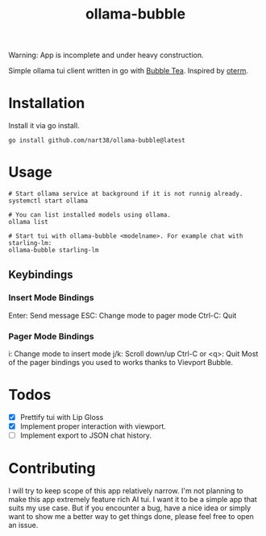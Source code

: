#+title: ollama-bubble

Warning: App is incomplete and under heavy construction.

Simple ollama tui client written in go with [[https://github.com/charmbracelet/bubbletea][Bubble Tea]]. Inspired by [[https://github.com/ggozad/oterm][oterm]].

* Installation
Install it via go install.
#+BEGIN_SRC shell
go install github.com/nart38/ollama-bubble@latest
#+END_SRC

* Usage
#+BEGIN_SRC shell
# Start ollama service at background if it is not runnig already.
systemctl start ollama

# You can list installed models using ollama.
ollama list

# Start tui with ollama-bubble <modelname>. For example chat with starling-lm:
ollama-bubble starling-lm
#+END_SRC

** Keybindings
*** Insert Mode Bindings
Enter: Send message
ESC: Change mode to pager mode
Ctrl-C: Quit
*** Pager Mode Bindings
i: Change mode to insert mode
j/k: Scroll down/up
Ctrl-C or <q>: Quit
Most of the pager bindings you used to works thanks to Vievport Bubble.

* Todos
- [X] Prettify tui with Lip Gloss
- [X] Implement proper interaction with viewport.
- [ ] Implement export to JSON chat history.

* Contributing
I will try to keep scope of this app relatively narrow. I'm not planning to make
this app extremely feature rich AI tui. I want it to be a simple app that suits
my use case. But if you encounter a bug, have a nice idea or simply want to show me
a better way to get things done, please feel free to open an issue.
